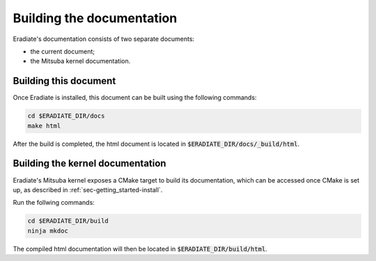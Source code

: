 .. _sec-developer_guide-documentation:


Building the documentation
==========================

Eradiate's documentation consists of two separate documents:

- the current document;
- the Mitsuba kernel documentation.

Building this document
----------------------

Once Eradiate is installed, this document can be built using the following
commands:

.. code-block:: bash

    cd $ERADIATE_DIR/docs
    make html

After the build is completed, the html document is located in
:code:`$ERADIATE_DIR/docs/_build/html`.

.. _sec_mitsuba_docs:

Building the kernel documentation
---------------------------------

Eradiate's Mitsuba kernel exposes a CMake target to build its documentation,
which can be accessed once CMake is set up, as described in
:ref:`sec-getting_started-install`.

Run the follwing commands:

.. code-block:: bash

    cd $ERADIATE_DIR/build
    ninja mkdoc

The compiled html documentation will then be located in :code:`$ERADIATE_DIR/build/html`.
